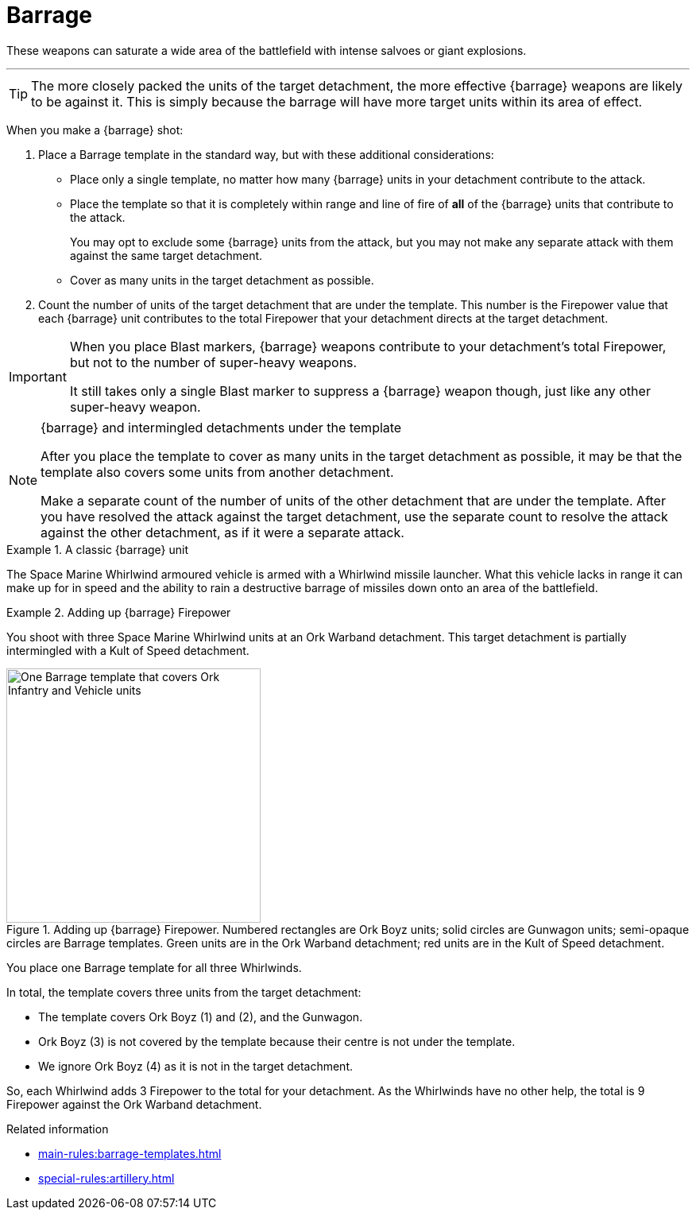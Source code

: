 = Barrage

These weapons can saturate a wide area of the battlefield with intense salvoes or giant explosions.

---

TIP: The more closely packed the units of the target detachment, the more effective {barrage} weapons are likely to be against it.
This is simply because the barrage will have more target units within its area of effect.

When you make a {barrage} shot:

. Place a Barrage template in the standard way, but with these additional considerations:
* Place only a single template, no matter how many {barrage} units in your detachment contribute to the attack.
* Place the template so that it is completely within range and line of fire of *all* of the {barrage} units that contribute to the attack.
+
You may opt to exclude some {barrage} units from the attack, but you may not make any separate attack with them against the same target detachment.
* Cover as many units in the target detachment as possible.
. Count the number of units of the target detachment that are under the template.
This number is the Firepower value that each {barrage} unit contributes to the total Firepower that your detachment directs at the target detachment.

[IMPORTANT]
====
When you place Blast markers, {barrage} weapons contribute to your detachment's total Firepower, but not to the number of super-heavy weapons.

It still takes only a single Blast marker to suppress a {barrage} weapon though, just like any other super-heavy weapon.
====

.{barrage} and intermingled detachments under the template
[NOTE]
====
After you place the template to cover as many units in the target detachment as possible, it may be that the template also covers some units from another detachment.

Make a separate count of the number of units of the other detachment that are under the template.
After you have resolved the attack against the target detachment, use the separate count to resolve the attack against the other detachment, as if it were a separate attack.
====

.A classic {barrage} unit
====
The Space Marine Whirlwind armoured vehicle is armed with a Whirlwind missile launcher.
What this vehicle lacks in range it can make up for in speed and the ability to rain a destructive barrage of missiles down onto an area of the battlefield.
====

.Adding up {barrage} Firepower
====
You shoot with three Space Marine Whirlwind units at an Ork Warband detachment.
This target detachment is partially intermingled with a Kult of Speed detachment.

.Adding up {barrage} Firepower. Numbered rectangles are Ork Boyz units; solid circles are Gunwagon units; semi-opaque circles are Barrage templates. Green units are in the Ork Warband detachment; red units are in the Kult of Speed detachment.
image::barrage-example-1a.png[One Barrage template that covers Ork Infantry and Vehicle units,320]

You place one Barrage template for all three Whirlwinds.

In total, the template covers three units from the target detachment:

* The template covers Ork Boyz (1) and (2), and the Gunwagon.
* Ork Boyz (3) is not covered by the template because their centre is not under the template.
* We ignore Ork Boyz (4) as it is not in the target detachment.
// TODO: But we don't ignore it completely do we? We'll resolve a separate attack on that detachment at 3 Firepower, won't we?

So, each Whirlwind adds 3 Firepower to the total for your detachment.
As the Whirlwinds have no other help, the total is 9 Firepower against the Ork Warband detachment.
====

.Related information
* xref:main-rules:barrage-templates.adoc[]
* xref:special-rules:artillery.adoc[]
